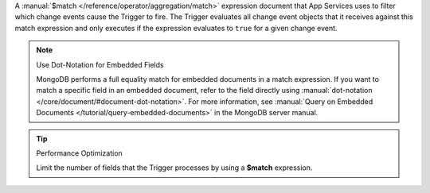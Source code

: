 A :manual:`$match </reference/operator/aggregation/match>` expression document
that App Services uses to filter which change events cause the Trigger to
fire. The Trigger evaluates all change event objects that it receives against
this match expression and only executes if the expression evaluates to ``true``
for a given change event.

.. note:: Use Dot-Notation for Embedded Fields
   
   MongoDB performs a full equality match for embedded documents in a match
   expression. If you want to match a specific field in an embedded document,
   refer to the field directly using :manual:`dot-notation
   </core/document/#document-dot-notation>`. For more information, see
   :manual:`Query on Embedded Documents </tutorial/query-embedded-documents>` in
   the MongoDB server manual.

.. tip:: Performance Optimization

   Limit the number of fields that the Trigger processes by using a 
   **$match** expression.
